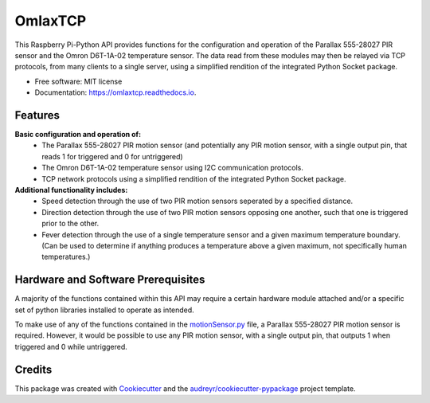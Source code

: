 ========
OmlaxTCP
========


.. image:: https://img.shields.io/pypi/v/omlaxtcp.svg
        :target: https://pypi.python.org/pypi/omlaxtcp

.. image:: https://img.shields.io/travis/AadamAbrahams/omlaxtcp.svg
        :target: https://travis-ci.com/AadamAbrahams/omlaxtcp

.. image:: https://readthedocs.org/projects/omlaxtcp/badge/?version=latest
        :target: https://omlaxtcp.readthedocs.io/en/latest/?badge=latest
        :alt: Documentation Status




This Raspberry Pi-Python API provides functions for the configuration and operation of the Parallax 555-28027 PIR sensor and the Omron D6T-1A-02 temperature sensor. The data read from these modules may then be relayed via TCP protocols, from many clients to a single server, using a simplified rendition of the integrated Python Socket package.


* Free software: MIT license
* Documentation: https://omlaxtcp.readthedocs.io.


Features
-------

**Basic configuration and operation of:**
    * The Parallax 555-28027 PIR motion sensor (and potentially any PIR motion sensor, with a single output pin, that reads 1 for triggered and 0 for untriggered)
    * The Omron D6T-1A-02 temperature sensor using I2C communication protocols.
    * TCP network protocols using a simplified rendition of the integrated Python Socket package.
	
**Additional functionality includes:**
	* Speed detection through the use of two PIR motion sensors seperated by a specified distance. 
	* Direction detection through the use of two PIR motion sensors opposing one another, such that one is triggered prior to the other.
	* Fever detection through the use of a single temperature sensor and a given maximum temperature boundary. (Can be used to determine if anything produces a temperature above a given maximum, not specifically human temperatures.)
    
Hardware and Software Prerequisites
-------
A majority of the functions contained within this API may require a certain hardware module attached and/or a specific set of python libraries installed to operate as intended.

To make use of any of the functions contained in the motionSensor.py_ file, a Parallax 555-28027 PIR motion sensor is required. However, it would be possible to use any PIR motion sensor, with a single output pin, that outputs 1 when triggered and 0 while untriggered.   

.. _motionSensor.py: https://github.com/AadamAbrahams/OmlaxTCP/blob/master/omlaxtcp/motionSensor.py
Credits
-------

This package was created with Cookiecutter_ and the `audreyr/cookiecutter-pypackage`_ project template.

.. _Cookiecutter: https://github.com/audreyr/cookiecutter
.. _`audreyr/cookiecutter-pypackage`: https://github.com/audreyr/cookiecutter-pypackage
